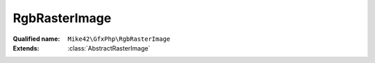 RgbRasterImage
==============

:Qualified name: ``Mike42\GfxPhp\RgbRasterImage``
:Extends: :class:`AbstractRasterImage`

.. php:class:: RgbRasterImage

  .. php:method:: compose (RasterImage $source, int $startX, int $startY, int $destStartX, int $destStartY, int $width, int $height)

    :param RasterImage $source:
    :param int $startX:
    :param int $startY:
    :param int $destStartX:
    :param int $destStartY:
    :param int $width:
    :param int $height:

  .. php:method:: getHeight () -> int

    Get the height of the image in pixels.

    :returns: int -- The height of the image in pixels.

  .. php:method:: getMaxVal ()


  .. php:method:: getPixel (int $x, int $y) -> int

    Get the value of a given pixel. The meaning of the integer value of this pixel is implementation-dependent.

    :param int $x:
      X co-ordinate
    :param int $y:
      Y co-ordinate
    :returns: int -- The value of the pixel at ($x, $y).

  .. php:method:: getRasterData () -> string

    Get a binary string representing the underlying image data. The formatting of this data is implementation-dependent.

    :returns: string -- A binary string representation of the raster data for this image.

  .. php:method:: getWidth () -> int

    Get the width of the image in pixels.

    :returns: int -- The width of the image in pixels.

  .. php:method:: indexToRgb (int $val)

    :param int $val:

  .. php:method:: mapColor (int $srcColor, RasterImage $destImage)

    :param int $srcColor:
    :param RasterImage $destImage:

  .. php:method:: rect ($startX, $startY, $width, $height[, $filled, $outline, $fill])

    Produce a rectangle with the given properties.

    :param $startX:
    :param $startY:
    :param $width:
    :param $height:
    :param $filled:
      Default: ``false``
    :param $outline:
      Default: ``1``
    :param int $fill:
      Default: ``1``

  .. php:method:: rgbToIndex (array $val)

    :param array $val:

  .. php:method:: scale (int $width, int $height) -> RasterImage

    Produce a new :class:`RasterImage` based on this one. The new image will be scaled to the requested dimensions via resampling.

    :param int $width:
      The width of the returned image.
    :param int $height:
      The height of the returned image.
    :returns: :class:`RasterImage` -- A scaled version of the image.

  .. php:method:: setPixel (int $x, int $y, int $value)

    Set the value of a given pixel.

    :param int $x:
      X co-ordinate
    :param int $y:
      Y co-ordinate
    :param int $value:
      Value to set

  .. php:method:: subImage (int $startX, int $startY, int $width, int $height)

    :param int $startX:
    :param int $startY:
    :param int $width:
    :param int $height:

  .. php:method:: toBlackAndWhite () -> BlackAndWhiteRasterImage

    Produce a copy of this :class:`RasterImage` in a pure black-and-white colorspace.

    :returns: :class:`BlackAndWhiteRasterImage` -- a black and white version of the image.

  .. php:method:: toGrayscale () -> GrayscaleRasterImage

    Produce a copy of this :class:`RasterImage` in a monochrome colorspace.

    :returns: :class:`GrayscaleRasterImage` -- A monochrome version of the image.

  .. php:method:: toIndexed () -> IndexedRasterImage

    Produce a copy of this :class:`RasterImage` as an indexed image with an associated palette of unique colors.

    :returns: :class:`IndexedRasterImage` -- An paletted version of the image.

  .. php:method:: toRgb () -> RgbRasterImage

    Produce a copy of this :class:`RasterImage` in the RGB colorspace.

    :returns: :class:`RgbRasterImage` -- An RGB version of the image.

  .. php:method:: write (string $filename)

    Write the image to a file. The output format is determined by the file extension.

    :param string $filename:
      Filename to write to.

  .. php:staticmethod:: convertDepth (& $item, $key, array $data)

    :param & $item:
    :param $key:
    :param array $data:

  .. php:staticmethod:: create ($width, $height[, array $data, $maxVal])

    :param $width:
    :param $height:
    :param array $data:
      Default: ``null``
    :param $maxVal:
      Default: ``255``

  .. php:staticmethod:: intToRgb ($in)

    :param $in:

  .. php:staticmethod:: rgbToInt (int $r, int $g, int $b)

    :param int $r:
    :param int $g:
    :param int $b:

